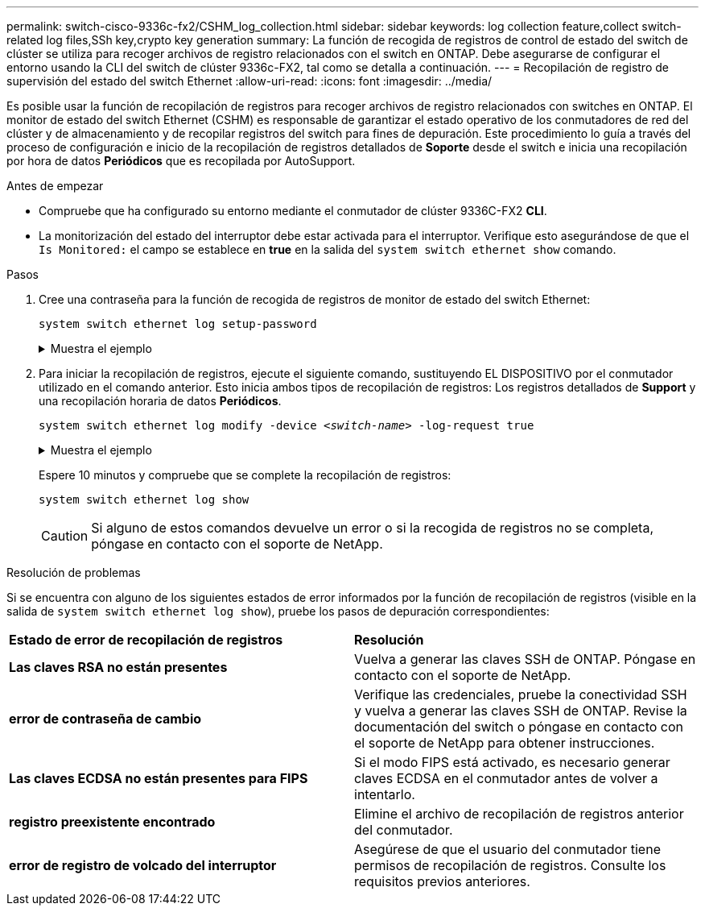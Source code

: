 ---
permalink: switch-cisco-9336c-fx2/CSHM_log_collection.html 
sidebar: sidebar 
keywords: log collection feature,collect switch-related log files,SSh key,crypto key generation 
summary: La función de recogida de registros de control de estado del switch de clúster se utiliza para recoger archivos de registro relacionados con el switch en ONTAP. Debe asegurarse de configurar el entorno usando la CLI del switch de clúster 9336c-FX2, tal como se detalla a continuación. 
---
= Recopilación de registro de supervisión del estado del switch Ethernet
:allow-uri-read: 
:icons: font
:imagesdir: ../media/


[role="lead"]
Es posible usar la función de recopilación de registros para recoger archivos de registro relacionados con switches en ONTAP.
El monitor de estado del switch Ethernet (CSHM) es responsable de garantizar el estado operativo de los conmutadores de red del clúster y de almacenamiento y de recopilar registros del switch para fines de depuración. Este procedimiento lo guía a través del proceso de configuración e inicio de la recopilación de registros detallados de *Soporte* desde el switch e inicia una recopilación por hora de datos *Periódicos* que es recopilada por AutoSupport.

.Antes de empezar
* Compruebe que ha configurado su entorno mediante el conmutador de clúster 9336C-FX2 *CLI*.
* La monitorización del estado del interruptor debe estar activada para el interruptor. Verifique esto asegurándose de que el `Is Monitored:` el campo se establece en *true* en la salida del `system switch ethernet show` comando.


.Pasos
. Cree una contraseña para la función de recogida de registros de monitor de estado del switch Ethernet:
+
`system switch ethernet log setup-password`

+
.Muestra el ejemplo
[%collapsible]
====
[listing, subs="+quotes"]
----
cluster1::*> *system switch ethernet log setup-password*
Enter the switch name: *<return>*
The switch name entered is not recognized.
Choose from the following list:
*cs1*
*cs2*

cluster1::*> *system switch ethernet log setup-password*

Enter the switch name: *cs1*
Would you like to specify a user other than admin for log collection? {y|n}: *n*

Enter the password: *<enter switch password>*
Enter the password again: *<enter switch password>*

cluster1::*> *system switch ethernet log setup-password*

Enter the switch name: *cs2*
Would you like to specify a user other than admin for log collection? {y|n}: *n*

Enter the password: *<enter switch password>*
Enter the password again: *<enter switch password>*
----
====
. Para iniciar la recopilación de registros, ejecute el siguiente comando, sustituyendo EL DISPOSITIVO por el conmutador utilizado en el comando anterior. Esto inicia ambos tipos de recopilación de registros: Los registros detallados de *Support* y una recopilación horaria de datos *Periódicos*.
+
`system switch ethernet log modify -device _<switch-name>_ -log-request true`

+
.Muestra el ejemplo
[%collapsible]
====
[listing, subs="+quotes"]
----
cluster1::*> *system switch ethernet log modify -device cs1 -log-request true*

Do you want to modify the cluster switch log collection configuration? {y|n}: [n] *y*

Enabling cluster switch log collection.

cluster1::*> *system switch ethernet log modify -device cs2 -log-request true*

Do you want to modify the cluster switch log collection configuration? {y|n}: [n] *y*

Enabling cluster switch log collection.
----
====
+
Espere 10 minutos y compruebe que se complete la recopilación de registros:

+
`system switch ethernet log show`

+

CAUTION: Si alguno de estos comandos devuelve un error o si la recogida de registros no se completa, póngase en contacto con el soporte de NetApp.



.Resolución de problemas
Si se encuentra con alguno de los siguientes estados de error informados por la función de recopilación de registros (visible en la salida de `system switch ethernet log show`), pruebe los pasos de depuración correspondientes:

|===


| *Estado de error de recopilación de registros* | *Resolución* 


 a| 
*Las claves RSA no están presentes*
 a| 
Vuelva a generar las claves SSH de ONTAP. Póngase en contacto con el soporte de NetApp.



 a| 
*error de contraseña de cambio*
 a| 
Verifique las credenciales, pruebe la conectividad SSH y vuelva a generar las claves SSH de ONTAP. Revise la documentación del switch o póngase en contacto con el soporte de NetApp para obtener instrucciones.



 a| 
*Las claves ECDSA no están presentes para FIPS*
 a| 
Si el modo FIPS está activado, es necesario generar claves ECDSA en el conmutador antes de volver a intentarlo.



 a| 
*registro preexistente encontrado*
 a| 
Elimine el archivo de recopilación de registros anterior del conmutador.



 a| 
*error de registro de volcado del interruptor*
 a| 
Asegúrese de que el usuario del conmutador tiene permisos de recopilación de registros. Consulte los requisitos previos anteriores.

|===